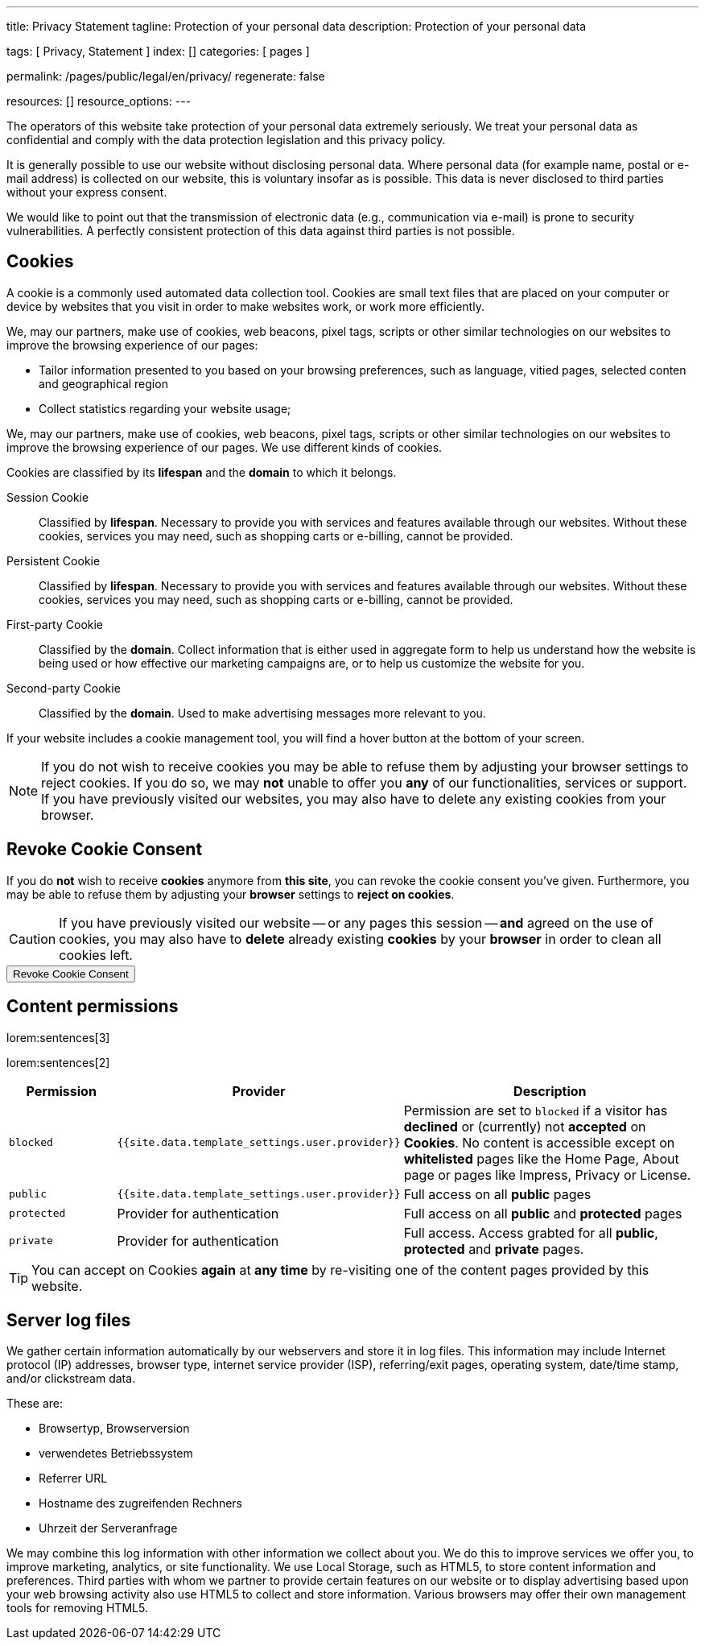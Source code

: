 ---
title:                                  Privacy Statement
tagline:                                Protection of your personal data
description:                            Protection of your personal data

tags:                                   [ Privacy, Statement ]
index:                                  []
categories:                             [ pages ]

permalink:                              /pages/public/legal/en/privacy/
regenerate:                             false

resources:                              []
resource_options:
---

// NOTE: General Asciidoc page attributes settings
//
:page-liquid:

// NOTE: Attributes settings for section control
//
:cookies:
:revoke_cookie_consent:
:content_permissions:
:server-logs:


The operators of this website take protection of your personal data extremely
seriously. We treat your personal data as confidential and comply with the
data protection legislation and this privacy policy.

It is generally possible to use our website without disclosing personal data.
Where personal data (for example name, postal or e-mail address) is collected
on our website, this is voluntary insofar as is possible. This data is never
disclosed to third parties without your express consent.

We would like to point out that the transmission of electronic data (e.g.,
communication via e-mail) is prone to security vulnerabilities. A perfectly
consistent protection of this data against third parties is not possible.

ifdef::cookies[]
== Cookies

A cookie is a commonly used automated data collection tool. Cookies are small
text files that are placed on your computer or device by websites that you
visit in order to make websites work, or work more efficiently.

We, may our partners,  make use of cookies, web beacons, pixel tags, scripts
or other similar technologies on our websites to improve the browsing experience
of our pages:

* Tailor information presented to you based on your browsing preferences, such
as language, vitied pages, selected conten and geographical region

* Collect statistics regarding your website usage;

We, may our partners, make use of cookies, web beacons, pixel tags, 
scripts or other similar technologies on our websites to improve the 
browsing experience of our pages. We use different kinds of cookies. 

Cookies are classified by its *lifespan* and the *domain* to which it 
belongs. 
    
Session Cookie::
Classified by *lifespan*. Necessary to provide you with services and 
features available through our websites. Without these cookies, services
you may need, such as shopping carts or e-billing, cannot be provided.

Persistent Cookie::
Classified by *lifespan*. Necessary to provide you with services and 
features available through our websites. Without these cookies, services 
you may need, such as shopping carts or e-billing, cannot be provided.

First-party Cookie::
Classified by the *domain*. Collect information that is either used in 
aggregate form to help us understand how the website is being used or how
effective our marketing campaigns are, or to help us customize the website
for you.

Second-party Cookie::
Classified by the *domain*. Used to make advertising messages more 
relevant to you.

If your website includes a cookie management tool, you will find a hover
button at the bottom of your screen.

[NOTE]
====
If you do not wish to receive cookies you may be able to refuse them by
adjusting your browser settings to reject cookies. If you do so, we may 
*not* unable to offer you *any* of our functionalities, services or support.
If you have previously visited our websites, you may also have to delete any
existing cookies from your browser.
====
endif::[]


ifdef::revoke_cookie_consent[]
== Revoke Cookie Consent

If you do *not* wish to receive *cookies* anymore from *this site*, you can
revoke the cookie consent you've given. Furthermore, you may be able to refuse
them by adjusting your *browser* settings to *reject on cookies*.

CAUTION: If you have previously visited our website -- or any pages this
session -- *and* agreed on the use of cookies, you may also have to 
*delete* already existing *cookies* by your *browser* in order to clean
all cookies left.

++++
<div class="ml-0 mb-0">
  <button type="button" name="revokeCookieConsent" class="btn btn-primary btn-raised btn-flex mb-3">
    <i class="toggle-button mdi mdi-toggle-switch-off mdi-lg mdi-md-bg-primary-50 mr-1"></i>
    Revoke Cookie Consent
  </button>
</div>

<script>
  var logger                      = log4javascript.getLogger('page.privacy');
  var cookie_names                = j1.getCookieNames();
  const cookie_consent_name       = cookie_names.cookie_consent;
  const cookie_user_session_name  = cookie_names.user_session;
  var user_state                  = j1.readCookie(cookie_user_session_name);
  var user_state_empty            = {};
  var pageChanged;

  // ---------------------------------------------------------------------------
  //  Initializer
  // ---------------------------------------------------------------------------
  $(document).ready(function() {
    if ( user_state.cookies_accepted == 'declined' ) {
      $('.toggle-button').toggleClass('mdi-toggle-switch-off mdi-toggle-switch');
    }
  });

  // ---------------------------------------------------------------------------
  //  EventHandler
  // ---------------------------------------------------------------------------
  $('button[name="revokeCookieConsent"]').on('click', function (e) {
    if ( user_state.cookies_accepted === 'declined' ) {
      logger.debug('Cookie Consent already DECLINED. Click event ignored');
      return true;
    } else {
      logger.debug('Enter Cookie Consent REVOKE dialog');
      $('#cookieRevokeCentralDanger').modal('show');
    }

    /* Manage button click events from "Cookie Consent REVOKE" dialog */
    $('a.btn').click(function() {  
      if (this.id === 'revokeCookies') {
        logger.debug('User clicked revokeCookiesButton');
        user_state.cookies_accepted     = 'declined';
//      user_state.provider_permissions = 'blocked';
        j1.writeCookie({
          name:     cookie_user_session_name, 
          data:     user_state
        });
        
        $('.toggle-button').toggleClass('mdi-toggle-switch-off mdi-toggle-switch');
        // Update sidebar|Cookies
        j1.core.navigator.updateSidebar();
        // Hide cookie icon
        $('#cookie-state').css('display', 'none');
        return true;
      }
      if (this.id === 'remainCookies') {
        logger.debug('User clicked remainCookiesButton');
        return true;
      }
      return true;
    });
  });
</script>
++++
endif::[]


ifdef::content_permissions[]
== Content permissions

lorem:sentences[3]

lorem:sentences[2]


[cols="2,4,6", options="header", role="table-responsive"]
|===============================================================================
|Permission |Provider |Description

|`blocked`
|`{{site.data.template_settings.user.provider}}`
|Permission are set to `blocked` if a visitor has *declined* or (currently) 
not *accepted* on *Cookies*. No content is accessible except on *whitelisted*
pages like the Home Page, About page or pages like Impress, Privacy or License.

|`public`
|`{{site.data.template_settings.user.provider}}`
|Full access on all *public* pages 

|`protected`
|Provider for authentication
|Full access on all *public* and *protected* pages 

|`private`
|Provider for authentication
|Full access. Access grabted for all *public*, *protected* and *private* pages.

|===============================================================================

TIP: You can accept on Cookies *again* at *any time* by re-visiting one of the
content pages provided by this website.
endif::[]


ifdef::server-logs[]
== Server log files

We gather certain information automatically by our webservers and store it in 
log files. This information may include Internet protocol (IP) addresses, 
browser type, internet service provider (ISP), referring/exit pages, operating 
system, date/time stamp, and/or clickstream data.

These are:

* Browsertyp, Browserversion
* verwendetes Betriebssystem
* Referrer URL
* Hostname des zugreifenden Rechners
* Uhrzeit der Serveranfrage

We may combine this log information with other information we collect about
you. We do this to improve services we offer you, to improve marketing,
analytics, or site functionality. We use Local Storage, such as HTML5, to
store content information and preferences. Third parties with whom we partner
to provide certain features on our website or to display advertising based
upon your web browsing activity also use HTML5 to collect and store information.
Various browsers may offer their own management tools for removing HTML5.
endif::[]

ifdef::google-analytics[]
== Use of Google Analytics

This website uses Google Analytics, a web analytics service provided by:
Anbieter ist die:

 Google Inc.
 1600 Amphitheatre Parkway Mountain View
 CA 94043
 USA

Google Analytics uses so called “cookies”, which are text files placed on
your computer to help the website analyze how users use the site. The
information generated by the cookie about your use of the website will be
transmitted to and stored by Google on servers in the United States. In
case IP-anonymization is activated on this website, your IP address will
be truncated within the area of member states of the European Union or
other parties to the Agreement on the European Economic Area. Only in
exceptional cases the whole IP address will be transferred to a Google
server in the USA and truncated there.

Google will use this information on behalf of the operator of this website
for the purpose of evaluating your use of the website, compiling reports on
website activity for website operators and providing them other services
relating to website activity and internet usage. The IP address conveyed by
your browser within the scope of Google Analytics, will not be associated
with any other data held by Google.

You may object to the use of cookies by selecting the appropriate settings
on your browser, however please note that if you do this you may not be able
to use the full functionality of this website. You can also avoid the
recording of data referring to your use of the website generated by cookies
(including your IP address) by Google as well as the processing of your
data by Google by downloading and installing the browser plug-in available
from the following link: http://tools.google.com/dlpage/gaoptout?hl=de
endif::[]


ifdef::facebook[]
== Use of Facebook Plug-ins

We have integrated plug-ins (Like-Button) by the social network *Facebook*,
provided by:

 Facebook Inc.
 1 Hacker Way
 Menlo Park
 California 94025
 USA

into our website.

You can identify these Facebook Plug ins by the Facebook logo or the "Like"
button on our website. You can find an overview of the Facebook plug ins
on: http://developers.facebook.com/docs/plug-ins/.

When you visit our website, the plug-in will establish a direct connection
between your browser and the Facebook server. Thereby Facebook will be informed
about your visit on our website with your IP address. If you click the Facebook
"Like" button while you are logged into your Facebook account, you can link
the contents of our website to your Facebook profile. Facebook can thereby
associate your visit to our website with your user account.

We would like to point out that, as the website provider, we possess no
knowledge of the contents of the transmitted data or its use by Facebook. You
can find further information on this topic in the Facebook privacy policy at
http://de-de.facebook.com/policy.php. If you do not want Facebook to be able
to associate your visit to our website with your Facebook user account,
please log out of your Facebook account before visiting our website.
endif::[]


ifdef::twitter[]
== Use of Twitter

We have integrated functions by the service provider Twitter into our website.
These functions are offered by:

 Twitter Inc.
 1355 Market Street
 Suite 900, San Francisco
 CA 94103
 USA

When using Twitter and the "re-tweet" function, the websites you have visited
will be linked to your Twitter account and made available to other users.
Data will also be transmitted to Twitter.

We would like to point out that as provider of the website we possess no
knowledge of the contents of the data transmitted or its use by Twitter.
You can find further information on this topic in the Twitter privacy
policy at http://twitter.com/privacy. You can change your Twitter privacy
settings in your account settings at http://twitter.com/account/settings.
endif::[]


ifdef::instagram[]
== Use of Instagram

Auf unseren Seiten sind Funktionen des Dienstes Instagram eingebunden. Diese
Funktionen werden angeboten durch die

  Instagram Inc.
  1601 Willow Road
  Menlo Park
  CA 94025
  USA

integriert. Wenn Sie in Ihrem Instagram Account eingeloggt sind können Sie
durch Anklicken des *Instagram Buttons* die Inhalte unserer Seiten mit
Ihrem *Instagram Profil* verlinken. Dadurch kann Instagram den Besuch unserer
Seiten Ihrem Benutzerkonto zuordnen. Wir weisen darauf hin, dass wir als
Anbieter der Seiten keine Kenntnis vom Inhalt der übermittelten Daten sowie
deren Nutzung durch Instagram erhalten.

Weitere Informationen hierzu finden Sie in der
http://instagram.com/about/legal/privacy/[Datenschutzerklärung von Instagram, window="_blank"].
endif::[]


ifdef::youtube[]
== Use of YouTube

Unsere Webseite nutzt Plugins der von Google betriebenen Seite *YouTube*.
Betreiber der Seiten ist die

  YouTube LLC,
  901 Cherry Ave San Bruno
  CA 94066
  USA

Wenn Sie eine unserer mit einem *YouTube Plugin* ausgestatteten Seiten
besuchen, wird eine Verbindung zu den Servern von YouTube hergestellt. Dabei
wird dem Youtube-Server mitgeteilt, welche unserer Seiten Sie besucht haben.

Wenn Sie in Ihrem YouTube-Account eingeloggt sind ermöglichen Sie YouTube,
Ihr Surfverhalten direkt Ihrem persönlichen Profil zuzuordnen. Dies können
Sie verhindern, indem Sie sich aus Ihrem YouTube Account ausloggen.

Weitere Informationen zum Umgang von Nutzerdaten finden Sie in der
https://www.google.de/intl/de/policies/privacy[Datenschutzerklärung von YouTube, window="_blank"].
endif::[]

